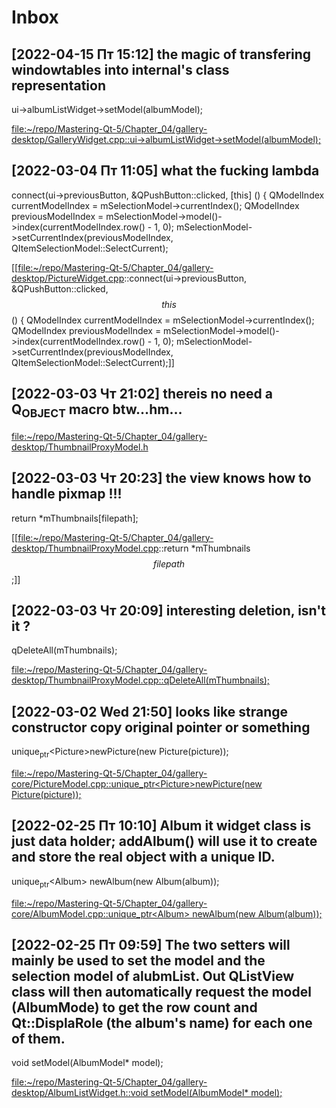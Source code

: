 * Inbox
** [2022-04-15 Пт 15:12] the magic of transfering windowtables into internal's class representation
    ui->albumListWidget->setModel(albumModel);

[[file:~/repo/Mastering-Qt-5/Chapter_04/gallery-desktop/GalleryWidget.cpp::ui->albumListWidget->setModel(albumModel);]]
** [2022-03-04 Пт 11:05] what the fucking lambda
    connect(ui->previousButton, &QPushButton::clicked, [this] () {
        QModelIndex currentModelIndex = mSelectionModel->currentIndex();
        QModelIndex previousModelIndex = mSelectionModel->model()->index(currentModelIndex.row() - 1, 0);
        mSelectionModel->setCurrentIndex(previousModelIndex, QItemSelectionModel::SelectCurrent);

[[file:~/repo/Mastering-Qt-5/Chapter_04/gallery-desktop/PictureWidget.cpp::connect(ui->previousButton, &QPushButton::clicked, \[this\] () {
 QModelIndex currentModelIndex = mSelectionModel->currentIndex();
 QModelIndex previousModelIndex = mSelectionModel->model()->index(currentModelIndex.row() - 1, 0);
 mSelectionModel->setCurrentIndex(previousModelIndex, QItemSelectionModel::SelectCurrent);]]
** [2022-03-03 Чт 21:02] thereis no need a Q_OBJECT macro btw...hm...


[[file:~/repo/Mastering-Qt-5/Chapter_04/gallery-desktop/ThumbnailProxyModel.h][file:~/repo/Mastering-Qt-5/Chapter_04/gallery-desktop/ThumbnailProxyModel.h]]
** [2022-03-03 Чт 20:23] the view knows how to handle pixmap !!!
    return *mThumbnails[filepath];

[[file:~/repo/Mastering-Qt-5/Chapter_04/gallery-desktop/ThumbnailProxyModel.cpp::return *mThumbnails\[filepath\];]]
** [2022-03-03 Чт 20:09] interesting deletion, isn't it ?
    qDeleteAll(mThumbnails);

[[file:~/repo/Mastering-Qt-5/Chapter_04/gallery-desktop/ThumbnailProxyModel.cpp::qDeleteAll(mThumbnails);]]
** [2022-03-02 Wed 21:50] looks like strange constructor copy original pointer or something
    unique_ptr<Picture>newPicture(new Picture(picture));

[[file:~/repo/Mastering-Qt-5/Chapter_04/gallery-core/PictureModel.cpp::unique_ptr<Picture>newPicture(new Picture(picture));]]
** [2022-02-25 Пт 10:10] Album it widget class is just data holder; addAlbum() will use it to create and store the real object with a unique ID.
    unique_ptr<Album> newAlbum(new Album(album));

[[file:~/repo/Mastering-Qt-5/Chapter_04/gallery-core/AlbumModel.cpp::unique_ptr<Album> newAlbum(new Album(album));]]
** [2022-02-25 Пт 09:59] The two setters will mainly be used to set the model and the selection model of alubmList. Out QListView class will then automatically request the model (AlbumMode) to get the row count and Qt::DisplaRole (the album's name) for each one of them.
    void setModel(AlbumModel* model);

[[file:~/repo/Mastering-Qt-5/Chapter_04/gallery-desktop/AlbumListWidget.h::void setModel(AlbumModel* model);]]
